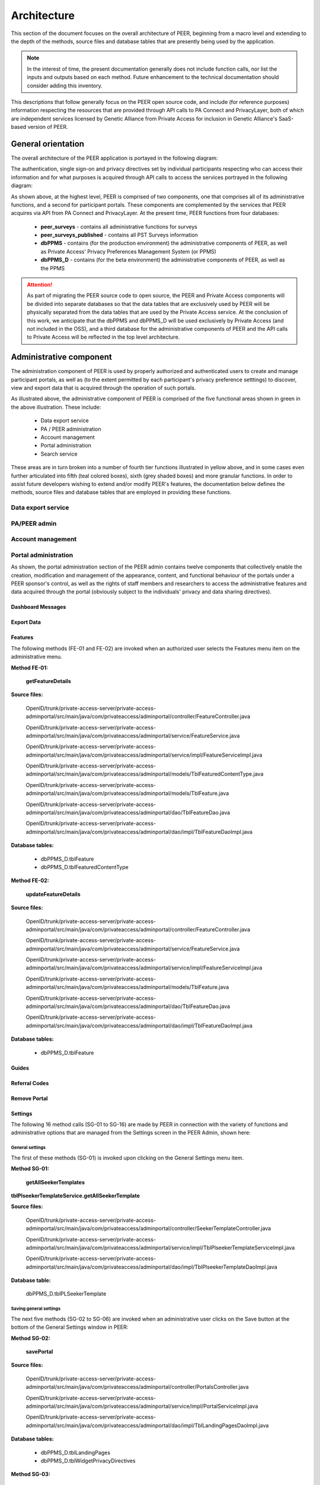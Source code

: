 
.. _Architecture top:

Architecture
************

This section of the document focuses on the overall architecture of PEER, beginning from a macro level and extending to the depth of the methods, source files and database tables that are presently being used by the application.  

.. Note:: In the interest of time, the present documentation generally does not include function calls, nor list the inputs and outputs based on each method.  Future enhancement to the technical documentation should consider adding this inventory.  

This descriptions that follow generally focus on the PEER open source code, and include (for reference purposes) information respecting the resources that are provided through API calls to PA Connect and PrivacyLayer, both of which are independent services licensed by Genetic Alliance from Private Access for inclusion in Genetic Alliance's SaaS-based version of PEER.

.. _General orientation:

General orientation
===================

The overall architecture of the PEER application is portayed in the following diagram:

.. _PEER Architecture:

.. image:: https://s3.amazonaws.com/peer-downloads/images/TechDocs/PEER+High-Level+Architecture.png
     :alt: High-Level PEER Architecture Illustration  

The authentication, single sign-on and privacy directives set by individual participants respecting who can access their information and for what purposes is acquired through API calls to access the services portrayed in the following diagram:

.. _PA Architecture:

.. image:: https://s3.amazonaws.com/peer-downloads/images/TechDocs/Private+Access+High-Level+Architecture.png
     :alt: High-Level Private Access Services Illustration  


As shown above, at the highest level, PEER is comprised of two components, one that comprises all of its administrative functions, and a second for participant portals. These components are complemented by the services that PEER acquires via API from PA Connect and PrivacyLayer.  At the present time, PEER functions from four databases:

 * **peer_surveys** - contains all administrative functions for surveys
 * **peer_surveys_published** - contains all PST Surveys information
 * **dbPPMS** - contains (for the production environment) the administrative components of PEER, as well as Private Access' Privacy Preferences Management System (or PPMS)
 * **dbPPMS_D** - contains (for the beta environment) the administrative components of PEER, as well as the PPMS

.. Attention:: As part of migrating the PEER source code to open source, the PEER and Private Access components will be divided into separate databases so that the data tables that are exclusively used by PEER will be physically separated from the data tables that are used by the Private Access service.  At the conclusion of this work, we anticipate that the dbPPMS and dbPPMS_D will be used exclusively by Private Access (and not included in the OSS), and a third database for the administrative components of PEER and the API calls to Private Access will be reflected in the top level architecture.

Administrative component
========================

The administration component of PEER is used by properly authorized and authenticated users to create and manage participant portals, as well as (to the extent permitted by each participant's privacy preference setttings) to discover, view and export data that is acquired through the operation of such portals.  

As illustrated above, the administrative component of PEER is comprised of the five functional areas shown in green in the above illustration. These include:

  * Data export service
  * PA / PEER administration
  * Account management
  * Portal administration
  * Search service

These areas are in turn broken into a number of fourth tier functions illustrated in yellow above, and in some cases even further articulated into fifth (teal colored boxes), sixth (grey shaded boxes) and more granular functions.  In order to assist future developers wishing to extend and/or modify PEER's features, the documentation below defines the methods, source files and database tables that are employed in providing these functions. 


Data export service
-------------------


PA/PEER admin
-------------


Account management
------------------


Portal administration
---------------------

As shown, the portal administration section of the PEER admin contains twelve components that collectively enable the creation, modification and management of the appearance, content, and functional behaviour of the portals under a PEER sponsor's control, as well as the rights of staff members and researchers to access the administrative features and data acquired through the portal (obviously subject to the individuals' privacy and data sharing directives).



.. _Dashboard Messages:

Dashboard Messages
^^^^^^^^^^^^^^^^^^




.. _Export Data:

Export Data
^^^^^^^^^^^





.. _Features :

Features
^^^^^^^^

The following methods (FE-01 and FE-02) are invoked when an authorized user selects the Features menu item on the administrative menu.

.. _Method FE-01:

**Method FE-01:**

     **getFeatureDetails**
	
**Source files:**
  
  OpenID/trunk/private-access-server/private-access-adminportal/src/main/java/com/privateaccess/adminportal/controller/FeatureController.java
  
  OpenID/trunk/private-access-server/private-access-adminportal/src/main/java/com/privateaccess/adminportal/service/FeatureService.java
  
  OpenID/trunk/private-access-server/private-access-adminportal/src/main/java/com/privateaccess/adminportal/service/impl/FeatureServiceImpl.java
  
  OpenID/trunk/private-access-server/private-access-adminportal/src/main/java/com/privateaccess/adminportal/models/TblFeaturedContentType.java
  
  OpenID/trunk/private-access-server/private-access-adminportal/src/main/java/com/privateaccess/adminportal/models/TblFeature.java
  
  OpenID/trunk/private-access-server/private-access-adminportal/src/main/java/com/privateaccess/adminportal/dao/TblFeatureDao.java
  
  OpenID/trunk/private-access-server/private-access-adminportal/src/main/java/com/privateaccess/adminportal/dao/impl/TblFeatureDaoImpl.java

**Database tables:**
  
  * dbPPMS_D.tblFeature
  * dbPPMS_D.tblFeaturedContentType
  
.. _Method FE-02:

**Method FE-02:**

     **updateFeatureDetails**
	
**Source files:**
  
  OpenID/trunk/private-access-server/private-access-adminportal/src/main/java/com/privateaccess/adminportal/controller/FeatureController.java

  OpenID/trunk/private-access-server/private-access-adminportal/src/main/java/com/privateaccess/adminportal/service/FeatureService.java
  
  OpenID/trunk/private-access-server/private-access-adminportal/src/main/java/com/privateaccess/adminportal/service/impl/FeatureServiceImpl.java

  OpenID/trunk/private-access-server/private-access-adminportal/src/main/java/com/privateaccess/adminportal/models/TblFeature.java
  
  OpenID/trunk/private-access-server/private-access-adminportal/src/main/java/com/privateaccess/adminportal/dao/TblFeatureDao.java
  
  OpenID/trunk/private-access-server/private-access-adminportal/src/main/java/com/privateaccess/adminportal/dao/impl/TblFeatureDaoImpl.java

**Database tables:**
  
  * dbPPMS_D.tblFeature



.. _Guides :

Guides
^^^^^^




.. _Referral Codes:

Referral Codes
^^^^^^^^^^^^^^




.. _Remove Portal:

Remove Portal
^^^^^^^^^^^^^






.. _Settings :

Settings
^^^^^^^^

The following 16 method calls (SG-01 to SG-16) are made by PEER in connection with the variety of functions and administrative options that are managed from the Settings screen in the PEER Admin, shown here: 

.. image:: https://s3.amazonaws.com/peer-downloads/images/TechDocs/Methods+SG-01+-+16.png

.. _General settings:

General settings
""""""""""""""""

.. _Method SG-01:

The first of these methods (SG-01) is invoked upon clicking on the General Settings menu item.  

**Method SG-01:**

  **getAllSeekerTemplates**
| **tblPlseekerTemplateService.getAllSeekerTemplate**
  
**Source files:**

  OpenID/trunk/private-access-server/private-access-adminportal/src/main/java/com/privateaccess/adminportal/controller/SeekerTemplateController.java
  
  OpenID/trunk/private-access-server/private-access-adminportal/src/main/java/com/privateaccess/adminportal/service/impl/TblPlseekerTemplateServiceImpl.java
  
  OpenID/trunk/private-access-server/private-access-adminportal/src/main/java/com/privateaccess/adminportal/dao/impl/TblPlseekerTemplateDaoImpl.java

**Database table:**

  dbPPMS_D.tblPLSeekerTemplate

.. _Save general settings:

Saving general settings
"""""""""""""""""""""""

The next five methods (SG-02 to SG-06) are invoked when an administrative user clicks on the Save button at the bottom of the General Settings window in PEER:

.. _Method SG-02:

**Method SG-02:**

  **savePortal**

**Source files:**

  OpenID/trunk/private-access-server/private-access-adminportal/src/main/java/com/privateaccess/adminportal/controller/PortalsController.java
  
  OpenID/trunk/private-access-server/private-access-adminportal/src/main/java/com/privateaccess/adminportal/service/impl/PortalServiceImpl.java
  
  OpenID/trunk/private-access-server/private-access-adminportal/src/main/java/com/privateaccess/adminportal/dao/impl/TblLandingPagesDaoImpl.java
  
**Database tables:**
  
  * dbPPMS_D.tblLandingPages
  * dbPPMS_D.tblWidgetPrivacyDirectives  


.. _Method SG-03:

**Method SG-03:**

   **getAllPortals**
	
**Source files:**

  OpenID/trunk/private-access-server/private-access-adminportal/src/main/java/com/privateaccess/adminportal/controller/PortalsController.java
  
  OpenID/trunk/private-access-server/private-access-adminportal/src/main/java/com/privateaccess/adminportal/models/TblPeerAccount.java
  
  OpenID/trunk/private-access-server/private-access-adminportal/src/main/java/com/privateaccess/adminportal/dao/impl/TblPeerAccountDaoImpl.java
  
  OpenID/trunk/private-access-server/private-access-adminportal/src/main/java/com/privateaccess/adminportal/service/PortalService.java
  OpenID/trunk/private-access-server/private-access-adminportal/src/main/java/com/privateaccess/adminportal/service/impl/PortalServiceImpl.java
  
  OpenID/trunk/private-access-server/private-access-adminportal/src/main/java/com/privateaccess/adminportal/dao/impl/TblPortalAdminMappingDaoImpl.java

**Database tables:**
  
  * dbPPMS_D.tblPeerAccount
  * dbPPMS_D.tblPortalAdminMapping


.. _Method SG-04:

**Method SG-04:**

     **updateDateForPortalparameters**
     
**Source files:**

  OpenID/trunk/private-access-server/private-access-adminportal/src/main/java/com/privateaccess/adminportal/controller/PortalsController.java
  
  OpenID/trunk/private-access-server/private-access-adminportal/src/main/java/com/privateaccess/adminportal/service/impl/PortalServiceImpl.java
  
  OpenID/trunk/private-access-server/private-access-adminportal/src/main/java/com/privateaccess/adminportal/models/TblLandingPages.java
  
  OpenID/trunk/private-access-server/private-access-adminportal/src/main/java/com/privateaccess/adminportal/dao/TblLandingPagesDao.java
  
  OpenID/trunk/private-access-server/private-access-adminportal/src/main/java/com/privateaccess/adminportal/dao/impl/TblLandingPagesDaoImpl.java
  
**Database tables:**
  
  * dbPPMS_D.tblLandingPages


.. _Method SG-05:

**Method SG-05:**

     **getPortalAssociateOrganizations**
	
**Source files:**

  OpenID/trunk/private-access-server/private-access-adminportal/src/main/java/com/privateaccess/adminportal/controller/PortalsController.java
  
  OpenID/trunk/private-access-server/private-access-adminportal/src/main/java/com/privateaccess/adminportal/models/TblPeerAccount.java
  
  OpenID/trunk/private-access-server/private-access-adminportal/src/main/java/com/privateaccess/adminportal/dao/impl/TblPeerAccountDaoImpl.java
  
  OpenID/trunk/private-access-server/private-access-adminportal/src/main/java/com/privateaccess/adminportal/service/impl/PortalServiceImpl.java
  
  OpenID/trunk/private-access-server/private-access-adminportal/src/main/java/com/privateaccess/adminportal/models/ViewPortalDetails.java

**Database tables:**
  
  * dbPPMS_D.tblPeerAccount
  * dbPPMS_D.tblPortalAdminMapping


.. _Method SG-06:

**Method SG-06:**

     **getPendingOrganizationMemberByOrganizationIds**
	
**Source files:**

  OpenID/trunk/private-access-server/private-access-adminportal/src/main/java/com/privateaccess/adminportal/controller/OrganizationMemberController.java
  
  OpenID/trunk/private-access-server/private-access-adminportal/src/main/java/com/privateaccess/adminportal/service/OrganizationMemberService.java
  
  OpenID/trunk/private-access-server/private-access-adminportal/src/main/java/com/privateaccess/adminportal/service/impl/OrganizationMemberServiceImpl.java
  
  OpenID/trunk/private-access-server/private-access-adminportal/src/main/java/com/privateaccess/adminportal/dao/impl/TblShaOrganizationMemberDaoImpl.java

**Database tables:**
  
  * dbPPMS_D.tblShaOrganizationMember
  * dbPPMS_D.tblShaOrganization

.. _Recommended organizations:

Recommended organizations
"""""""""""""""""""""""""

The following three methods (SG-07 to SG-09) are invoked when an administrative user clicks on the Recommended Organizations menu item.

.. _Method SG-07:

**Method SG-07:**

     **getWidgetInfoByPortalId**
	
**Source files:**

  OpenID/trunk/private-access-server/private-access-adminportal/src/main/java/com/privateaccess/adminportal/controller/WidgetInfoController.java
  
  OpenID/trunk/private-access-server/private-access-adminportal/src/main/java/com/privateaccess/adminportal/service/impl/WidgetInfoServiceImpl.java
  
  OpenID/trunk/private-access-server/private-access-adminportal/src/main/java/com/privateaccess/adminportal/models/TblWidgetInfo.java
  
  OpenID/trunk/private-access-server/private-access-adminportal/src/main/java/com/privateaccess/adminportal/dao/TblWidgetInfoDao.java
  
  OpenID/trunk/private-access-server/private-access-adminportal/src/main/java/com/privateaccess/adminportal/dao/impl/TblWidgetInfoDaoImpl.java

**Database tables:**
  
  * dbPPMS_D.tblWidgetInfo
  * dbPPMS_D.tblPeerAccount
  * dbPPMS_D.tblWidgetTheme
  * dbPPMS_D.tblWidgetDemo


.. _Method SG-08:

**Method SG-08:**

     **getAllOrganizationName**
	
**Source files:**

  OpenID/trunk/private-access-server/private-access-adminportal/src/main/java/com/privateaccess/adminportal/controller/ShaOrganizationController.java
  
  OpenID/trunk/private-access-server/private-access-adminportal/src/main/java/com/privateaccess/adminportal/models/TblShaOrganization.java
  
  OpenID/trunk/private-access-server/private-access-adminportal/src/main/java/com/privateaccess/adminportal/dao/TblShaOrganizationDao.java
  
  OpenID/trunk/private-access-server/private-access-adminportal/src/main/java/com/privateaccess/adminportal/dao/impl/TblShaOrganizationDaoImpl.java
  
**Database tables:**
  
  * dbPPMS_D.tblShaOrganization
  * dbPPMS_D.tblShaOrganizationPrivacyDirective
  * dbPPMS_D.tblShaOrganizationPreference
  * dbPPMS_D.tblShaOrganizationType


.. _Method SG-09:

**Method SG-09:**

     **getOrganizationsByLandinPageId**
	
**Source files:**

  OpenID/trunk/private-access-server/private-access-adminportal/src/main/java/com/privateaccess/adminportal/service/LandingPagesRecommendedOrganizationsService.java
  
  OpenID/trunk/private-access-server/private-access-adminportal/src/main/java/com/privateaccess/adminportal/models/TblLandingPagesRecommendedOrganizations.java

**Database tables:**
  
  * dbPPMS_D.tblLandingPagesRecommendedOrganizations


.. _Update Organ Info:

Update Organizational Info
""""""""""""""""""""""""""

And the final six methods (SG-10 to SG-16) are invoked upon an administrative user clicking on the Update Organization Information item on the Settings sub-menu.

.. _Method SG-10:

**Method SG-10:**

     **getPortalPrivacyDirectives**
	
**Source files:**

  OpenID/trunk/private-access-server/private-access-adminportal/src/main/java/com/privateaccess/adminportal/controller/PortalsController.java
  
  OpenID/trunk/private-access-server/private-access-adminportal/src/main/java/com/privateaccess/adminportal/service/impl/PortalServiceImpl.java
  
  OpenID/trunk/private-access-server/private-access-adminportal/src/main/java/com/privateaccess/adminportal/models/TblLandingPages.java
  
  OpenID/trunk/private-access-server/private-access-adminportal/src/main/java/com/privateaccess/adminportal/dao/impl/TblLandingPagesDaoImpl.java
  
**Database tables:**
  
  * dbPPMS_D.tblWidgetPrivacyDirective
  * dbPPMS_D.tblLandingPages


.. _Method SG-11:

**Method SG-11:**

     **updateLastModifiedPortal**
	
**Source files:**

  OpenID/trunk/private-access-server/private-access-adminportal/src/main/java/com/privateaccess/adminportal/controller/PortalsController.java
  
  OpenID/trunk/private-access-server/private-access-adminportal/src/main/java/com/privateaccess/adminportal/service/impl/PortalServiceImpl.java
  
  OpenID/trunk/private-access-server/private-access-adminportal/src/main/java/com/privateaccess/adminportal/models/TblLandingPages.java
  
  OpenID/trunk/private-access-server/private-access-adminportal/src/main/java/com/privateaccess/adminportal/dao/impl/TblLandingPagesDaoImpl.java
  
  OpenID/trunk/private-access-server/private-access-adminportal/src/main/java/com/privateaccess/adminportal/models/TblWidgetPrivacyDirective.java
  
  OpenID/trunk/private-access-server/private-access-adminportal/src/main/java/com/privateaccess/adminportal/dao/TblWidgetPrivacyDirectiveDao.java
  
  OpenID/trunk/private-access-server/private-access-adminportal/src/main/java/com/privateaccess/adminportal/dao/impl/TblWidgetPrivacyDirectiveDaoImpl.java

**Database tables:**
  
  * dbPPMS_D.tblWidgetPrivacyDirective
  * dbPPMS_D.tblLandingPages


.. _Method SG-12:

**Method SG-12:**

     **getAllSeekerTemplates**
	
**Source files:**

  OpenID/trunk/private-access-server/private-access-adminportal/src/main/java/com/privateaccess/adminportal/controller/SeekerTemplateController.java
  
  OpenID/trunk/private-access-server/private-access-adminportal/src/main/java/com/privateaccess/adminportal/service/TblPlseekerTemplateService.java
  
  OpenID/trunk/private-access-server/private-access-adminportal/src/main/java/com/privateaccess/adminportal/service/impl/TblPlseekerTemplateServiceImpl.java
  
  OpenID/trunk/private-access-server/private-access-adminportal/src/main/java/com/privateaccess/adminportal/dao/TblPlseekerTemplateDao.java
  
  OpenID/trunk/private-access-server/private-access-adminportal/src/main/java/com/privateaccess/adminportal/dao/impl/TblPlseekerTemplateDaoImpl.java

**Database tables:**
  
  * dbPPMS_D.tblPLSeekerTemplate


.. _Method SG-13:

**Method SG-13:**

     **getSeekerGroupNames  **
	
**Source files:**

  OpenID/trunk/private-access-server/private-access-adminportal/src/main/java/com/privateaccess/adminportal/controller/SeekerGroupController.java
  
  OpenID/trunk/private-access-server/private-access-adminportal/src/main/java/com/privateaccess/adminportal/service/SeekerGroupService.java
  
  OpenID/trunk/private-access-server/private-access-adminportal/src/main/java/com/privateaccess/adminportal/service/impl/SeekerGroupServiceImpl.java
  
  OpenID/trunk/private-access-server/private-access-adminportal/src/main/java/com/privateaccess/adminportal/dao/TblSeekerGroupDao.java
  
  OpenID/trunk/private-access-server/private-access-adminportal/src/main/java/com/privateaccess/adminportal/dao/impl/TblSeekerGroupDaoImpl.java

**Database tables:**
  
  * dbPPMS_D.tblSeekerGroup


.. _Method SG-14:

**Method SG-14:**

     **getAllOrganizationName**
	
**Source files:**

  OpenID/trunk/private-access-server/private-access-adminportal/src/main/java/com/privateaccess/adminportal/controller/ShaOrganizationController.java
  
  OpenID/trunk/private-access-server/private-access-adminportal/src/main/java/com/privateaccess/adminportal/models/TblShaOrganization.java
  
  OpenID/trunk/private-access-server/private-access-adminportal/src/main/java/com/privateaccess/adminportal/dao/TblShaOrganizationDao.java
  
  OpenID/trunk/private-access-server/private-access-adminportal/src/main/java/com/privateaccess/adminportal/dao/impl/TblShaOrganizationDaoImpl.java


.. _Method SG-15:

**Method SG-15:**

     **getPortalPrivacyDirectives **
	
**Source files:**

  OpenID/trunk/private-access-server/private-access-adminportal/src/main/java/com/privateaccess/adminportal/controller/PortalsController.java
  
  OpenID/trunk/private-access-server/private-access-adminportal/src/main/java/com/privateaccess/adminportal/service/impl/PortalServiceImpl.java
  
  OpenID/trunk/private-access-server/private-access-adminportal/src/main/java/com/privateaccess/adminportal/models/TblWidgetPrivacyDirectiveType.java
  
  OpenID/trunk/private-access-server/private-access-adminportal/src/main/java/com/privateaccess/adminportal/dao/TblWidgetPrivacyDirectiveDao.java

**Database tables:**
  
  * dbPPMS_D.tblWidgetPrivacyDirective  
  * dbPPMS_D.tblWidgetPrivacyDirectiveType


.. _Method SG-16:

**Method SG-16:**

     **getOrganization**
	
**Source files:**

  OpenID/trunk/private-access-server/private-access-adminportal/src/main/java/com/privateaccess/adminportal/models/TblShaOrganization.java
  
  OpenID/trunk/private-access-server/private-access-adminportal/src/main/java/com/privateaccess/adminportal/dao/TblShaOrganizationDao.java
  
  OpenID/trunk/private-access-server/private-access-adminportal/src/main/java/com/privateaccess/adminportal/dao/impl/TblShaOrganizationDaoImpl.java
  
  OpenID/trunk/private-access-server/private-access-adminportal/src/main/java/com/privateaccess/adminportal/models/TblShaOrganizationType.java
  
**Database tables:**
  
  * dbPPMS_D.tblShaOrganization
  * dbPPMS_D.tblShaOrganizationType



.. _Statistics :

Statistics
^^^^^^^^^^



Surveys
^^^^^^^




Theme
^^^^^

The following five methods (TH-01 to TH-05) are invoked when an authorized user selects the Theme menu item from the administrative menu.

.. _Method TH-01:

**Method TH-01:**

     **getWidgetInfoByPortalId**
	
**Source files:**

  OpenID/trunk/private-access-server/private-access-adminportal/src/main/java/com/privateaccess/adminportal/controller/WidgetInfoController.java
  
  OpenID/trunk/private-access-server/private-access-adminportal/src/main/java/com/privateaccess/adminportal/service/impl/WidgetInfoServiceImpl.java
  
  OpenID/trunk/private-access-server/private-access-adminportal/src/main/java/com/privateaccess/adminportal/models/TblWidgetInfo.java
  
  OpenID/trunk/private-access-server/private-access-adminportal/src/main/java/com/privateaccess/adminportal/dao/TblWidgetInfoDao.java
  
  OpenID/trunk/private-access-server/private-access-adminportal/src/main/java/com/privateaccess/adminportal/dao/impl/TblWidgetInfoDaoImpl.java
  
  OpenID/trunk/private-access-server/private-access-adminportal/src/main/webapp/WEB-INF/resources/json/defaultTheme.json
  
  OpenID/trunk/private-access-server/private-access-adminportal/src/main/java/com/privateaccess/adminportal/controller/WidgetThemeController.java

**Database tables:**
  
  * dbPPMS_D.tblWidgetInfo
  * dbPPMS_D.tblPeerAccount
  * dbPPMS_D.tblWidgetTheme
  * dbPPMS_D.tblWidgetDemo
  
  
.. _Method TH-02:

**Method TH-02:**

     **getWidgetInfoDetails**
	
**Source files:**
  
  OpenID/trunk/private-access-server/private-access-adminportal/src/main/java/com/privateaccess/adminportal/controller/WidgetThemeController.java
  
  OpenID/trunk/private-access-server/private-access-adminportal/src/main/java/com/privateaccess/adminportal/service/WidgetThemeService.java
  
  OpenID/trunk/private-access-server/private-access-adminportal/src/main/java/com/privateaccess/adminportal/service/impl/WidgetThemeServiceImpl.java

**Database tables:**
  
  * dbPPMS_D.tblWidgetTheme

  
.. _Method TH-03:
  
**Method TH-03:**

     **getWidgetInfoDetails**
	
**Source files:**
  
  OpenID/trunk/private-access-server/private-access-adminportal/src/main/java/com/privateaccess/adminportal/controller/WidgetInfoController.java
  
  OpenID/trunk/private-access-server/private-access-adminportal/src/main/java/com/privateaccess/adminportal/service/impl/WidgetInfoServiceImpl.java
  
  OpenID/trunk/private-access-server/private-access-adminportal/src/main/java/com/privateaccess/adminportal/dao/TblWidgetInfoDao.java
  
  OpenID/trunk/private-access-server/private-access-adminportal/src/main/java/com/privateaccess/adminportal/dao/impl/TblWidgetInfoDaoImpl.java

**Database tables:**
  
  * dbPPMS_D.tblWidgetInfo
  * dbPPMS_D.tblPeerAccount
  * dbPPMS_D.tblWidgetTheme
  * dbPPMS_D.tblWidgetDemo

  
.. _Method TH-04:

**Method TH-04:**

     **cssUpload**
	
**Source files:**
  
  OpenID/trunk/private-access-server/private-access-adminportal/src/main/java/com/privateaccess/adminportal/controller/WidgetInfoController.java
  
  OpenID/trunk/private-access-server/private-access-adminportal/src/main/java/com/privateaccess/adminportal/service/impl/WidgetInfoServiceImpl.java
  
  OpenID/trunk/private-access-server/private-access-adminportal/src/main/java/com/privateaccess/adminportal/dao/TblWidgetInfoDao.java
  
  OpenID/trunk/private-access-server/private-access-adminportal/src/main/java/com/privateaccess/adminportal/dao/impl/TblWidgetInfoDaoImpl.java
  
  OpenID/trunk/private-access-server/private-access-adminportal/src/main/java/com/privateaccess/adminportal/service/WidgetDemoService.java
  
  OpenID/trunk/private-access-server/private-access-adminportal/src/main/java/com/privateaccess/adminportal/service/impl/WidgetDemoServiceImpl.java
  
  OpenID/trunk/private-access-server/private-access-adminportal/src/main/java/com/privateaccess/adminportal/dao/TblWidgetDemoDao.java
  
  OpenID/trunk/private-access-server/private-access-adminportal/src/main/java/com/privateaccess/adminportal/dao/impl/TblWidgetDemoDaoImpl.java

  OpenID/trunk/private-access-server/private-access-adminportal/src/main/java/com/privateaccess/adminportal/models/TblLandingPages.java
  
  OpenID/trunk/private-access-server/private-access-adminportal/src/main/java/com/privateaccess/adminportal/dao/TblLandingPagesDao.java
  
  OpenID/trunk/private-access-server/private-access-adminportal/src/main/java/com/privateaccess/adminportal/dao/impl/TblLandingPagesDaoImpl.java
  
**Database tables:**
  
  * dbPPMS_D.tblWidgetInfo
  * dbPPMS_D.tblWidgetDemo
  * dbPPMS_D.tblLandingPages

  
.. _Method TH-05:

**Method TH-05:**

     **updateWidgetInfoDetails**
	
**Source files:**
  
  OpenID/trunk/private-access-server/private-access-adminportal/src/main/java/com/privateaccess/adminportal/controller/WidgetInfoController.java
  
  OpenID/trunk/private-access-server/private-access-adminportal/src/main/java/com/privateaccess/adminportal/service/impl/WidgetInfoServiceImpl.java
  
  OpenID/trunk/private-access-server/private-access-adminportal/src/main/java/com/privateaccess/adminportal/dao/TblWidgetInfoDao.java
  
  OpenID/trunk/private-access-server/private-access-adminportal/src/main/java/com/privateaccess/adminportal/dao/impl/TblWidgetInfoDaoImpl.java
  
  OpenID/trunk/private-access-server/private-access-adminportal/src/main/java/com/privateaccess/adminportal/service/impl/WidgetDemoServiceImpl.java
  
  OpenID/trunk/private-access-server/private-access-adminportal/src/main/java/com/privateaccess/adminportal/dao/TblWidgetDemoDao.java
  
  OpenID/trunk/private-access-server/private-access-adminportal/src/main/java/com/privateaccess/adminportal/dao/impl/TblWidgetDemoDaoImpl.java

**Database tables:**
  
  * dbPPMS_D.tblWidgetInfo
  * dbPPMS_D.tblWidgetDemo


.. _Users and Permissions:

Users and permissions
^^^^^^^^^^^^^^^^^^^^^

PEER's administrative features can be provisioned into the following four levels:

PEER Super Admin 
""""""""""""""""

This user(s) has access to all of the administrative functions for any portal in the PEER system, and the ability to designate "Portal Super Admin" user(s).  Currently, all PEER Super Admin users are employees of Genetic Alliance. Notwithstanding such users' ability to access any PEER portal's administrative and support features as part of Genetic Alliance's role as a steward from PEER, to protect the integrity of the user data contributed through these portals, the PEER Super Admin rights *do *not permit access* to any end user data unless the PEER Super Admin user is (a) explictly authorized by the end user to access their information, or (b) separately granted administrative, staff or researcher level access by the Portal Super Admin.

Portal Super Admin
""""""""""""""""""

This user(s) has the same administrative rights as the PEER Super Admin - *except that* the Portal Super Admin's rights are limited to just their organization's portals. Super Admins can grant rights to other super admin users, staff members and recommended researchers.  This includes the following General Permissions authority:
  
       * General settings
       * Portal code
       * Theme and landing page
       * Surveys
       * Guides
       * Referral codes
       * Update organization information
       * Delete protals

   It also includes the following data access permissions:

         * View aggregate data
         * View individal data
         * Edit individals data
         * Export survey resppnses
         * View/download contact information
         * Proxy agent
      
Staff member
""""""""""""

This user(s) is designated rights for any portals that the Administrator has the authority to manage, and may be granted any of the foregoing rights except for the right to delegate rights to other users and the right to edit individual user data

Recommended researcher
""""""""""""""""""""""

This user(s) is designated data access rights for any portals that the Administrator has the authority to manage, but the Super Admin is not able to provision researchers with *any* of the General Permissions, or the right to edit individual data, or designate them as a proxy agent.
 
In all of the foregoing cases, the [PEER or Portal] Super Administrator can either assign portal administration rights to an existing account or approve requests to set up a new account.  

.. Note:: At the conclusion of the migration, we will need to confirm with Genetic Alliance whether they wish for us to remove Private Acccess from having Super Administrative rights over the PEER Admin, and if so the relationship they prefer to replace this as a safety net for Genetic Alliance's personnel.

.. _Method UP-01:

**Method UP-01:**

  **getPortalUsers**

**Purpose or Use:**
  
.. Attention:: Need to add a description for the foregoing method.
  
**Source files:**

  OpenID/trunk/private-access-server/private-access-adminportal/src/main/java/com/privateaccess/adminportal/controller/PrivateAccessController.java
  
  OpenID/trunk/private-access-server/private-access-adminportal/src/main/java/com/privateaccess/adminportal/service/impl/PortalAdminMappingServiceImpl.java
  
  OpenID/trunk/private-access-server/private-access-adminportal/src/main/java/com/privateaccess/adminportal/models/TblPortalAdminMapping.java
  
  OpenID/trunk/private-access-server/private-access-adminportal/src/main/java/com/privateaccess/adminportal/dao/impl/TblPortalAdminMappingDaoImpl.java
  
**Database table** 

  * dbPPMS_D.tblPortalAdminMapping


.. _View portal:

View portal
^^^^^^^^^^^

The following method (VW-01) is used to create the block of HTML code that, when posted as instructed on a website page, will display the fully configured PEER portal on the sponsor's website.

.. _Method VW-01:

**Method VW-01:**

     **getWidgetInfoByPortalId    **
	
**Source files:**

  OpenID/trunk/private-access-server/private-access-adminportal/src/main/java/com/privateaccess/adminportal/controller/WidgetInfoController.java  
  
  OpenID/trunk/private-access-server/private-access-adminportal/src/main/java/com/privateaccess/adminportal/models/TblWidgetInfo.java
  
  OpenID/trunk/private-access-server/private-access-adminportal/src/main/java/com/privateaccess/adminportal/dao/TblWidgetInfoDao.java
  
  OpenID/trunk/private-access-server/private-access-adminportal/src/main/java/com/privateaccess/adminportal/dao/impl/TblWidgetInfoDaoImpl.java
  
  OpenID/trunk/private-access-server/private-access-adminportal/src/main/java/com/privateaccess/adminportal/dao/TblWidgetDemoDao.java
  
  OpenID/trunk/private-access-server/private-access-adminportal/src/main/java/com/privateaccess/adminportal/dao/impl/TblWidgetDemoDaoImpl.java
  
  OpenID/trunk/private-access-server/private-access-adminportal/src/main/java/com/privateaccess/adminportal/service/WidgetInfoService.java
  
  OpenID/trunk/private-access-server/private-access-adminportal/src/main/java/com/privateaccess/adminportal/service/impl/WidgetInfoServiceImpl.java
  
  OpenID/trunk/private-access-server/private-access-adminportal/src/main/java/com/privateaccess/adminportal/service/WidgetDemoService.java
  
  OpenID/trunk/private-access-server/private-access-adminportal/src/main/java/com/privateaccess/adminportal/service/impl/WidgetDemoServiceImpl.java

**Database tables:**
  
  * dbPPMS_D.tblWidgetInfo
  * dbPPMS_D.tblWidgetDemo

Search service
--------------


Participant portal component
============================

Account management
------------------

Profile management
------------------

PST surveys
-----------

Peer survey tools (PST) based surveys....



Calls the Edit Guide API for the selected guide
